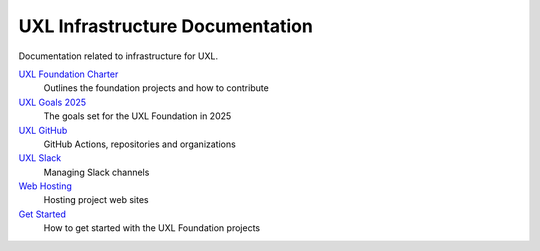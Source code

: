================================
UXL Infrastructure Documentation
================================

Documentation related to infrastructure for UXL.

`UXL Foundation Charter`_
    Outlines the foundation projects and how to contribute
`UXL Goals 2025`_
    The goals set for the UXL Foundation in 2025
`UXL GitHub`_
    GitHub Actions, repositories and organizations
`UXL Slack`_
    Managing Slack channels
`Web Hosting`_
    Hosting project web sites
`Get Started`_
    How to get started with the UXL Foundation projects

.. _`UXL Foundation Charter` : uxl-foundation-charter.rst
.. _`UXL Goals 2025` : 2025-UXL-Goals-Objectives.rst
.. _`UXL GitHub`: uxl-github.rst
.. _`UXL Slack`: uxl-slack.rst
.. _`Web Hosting`: web-hosting.rst
.. _`Get Started`: get-started.rst
